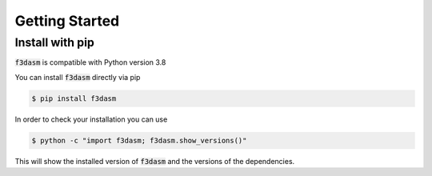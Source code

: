 Getting Started
===============

Install with pip
----------------

:code:`f3dasm` is compatible with Python version 3.8

You can install :code:`f3dasm` directly via pip

.. code-block:: console

  $ pip install f3dasm

In order to check your installation you can use

.. code-block:: console

  $ python -c "import f3dasm; f3dasm.show_versions()"

This will show the installed version of :code:`f3dasm` and the versions of the dependencies.